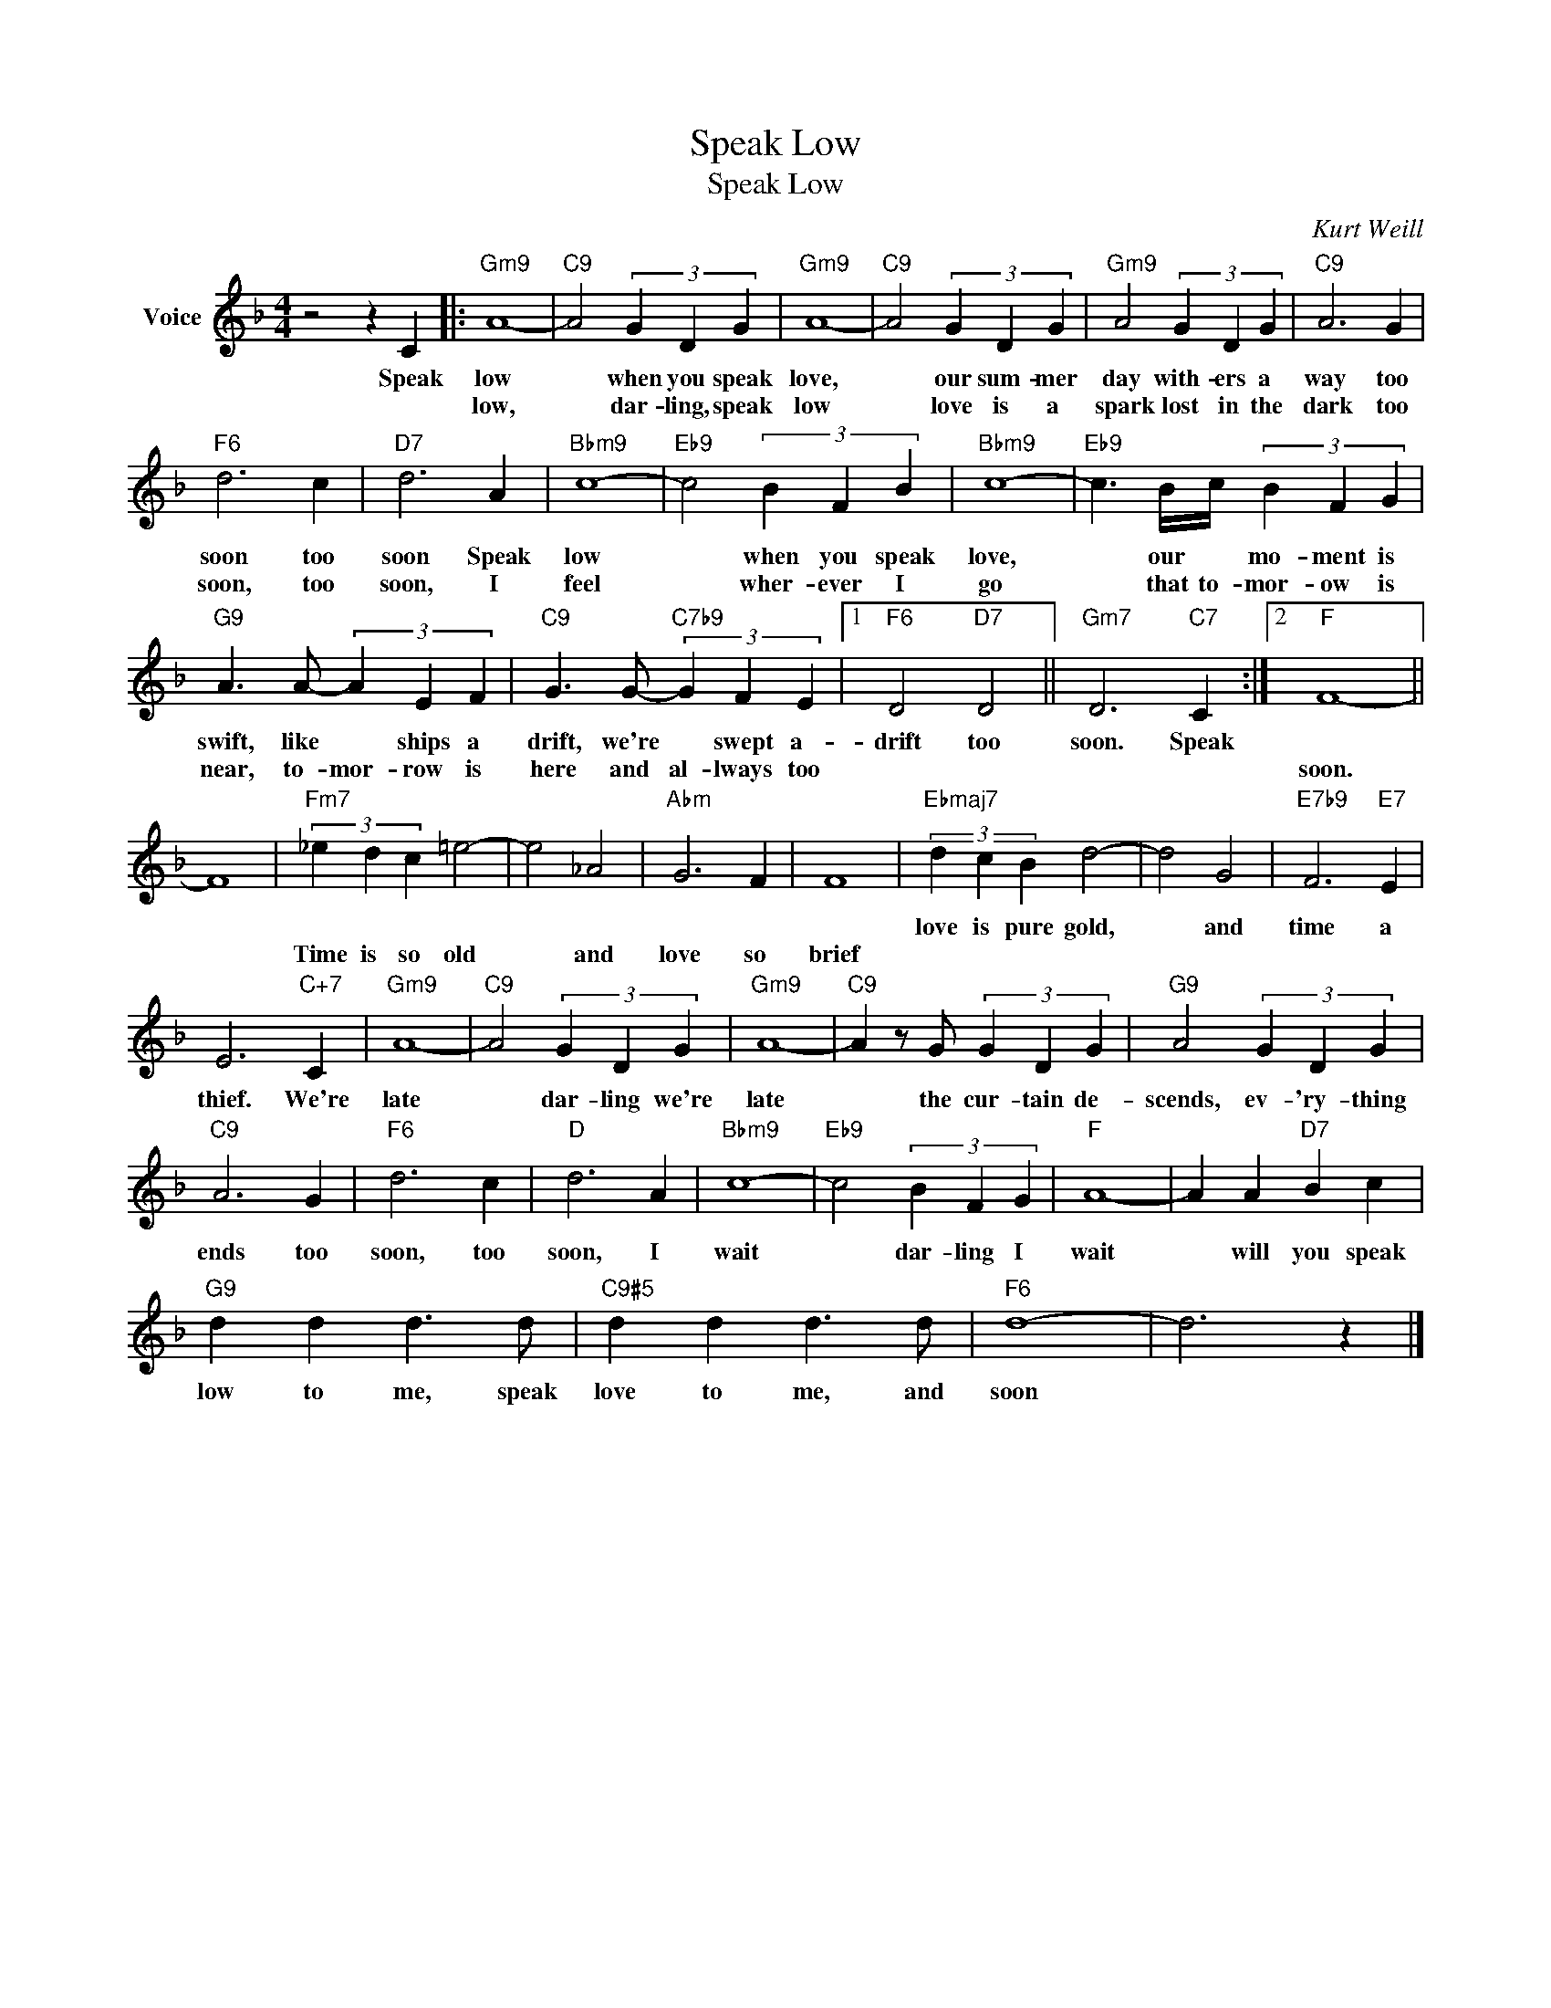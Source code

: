 X:1
T:Speak Low
T:Speak Low
C:Kurt Weill
Z:All Rights Reserved
L:1/4
M:4/4
K:F
V:1 treble nm="Voice"
%%MIDI program 52
V:1
 z2 z C |:"Gm9" A4- |"C9" A2 (3G D G |"Gm9" A4- |"C9" A2 (3G D G |"Gm9" A2 (3G D G |"C9" A3 G | %7
w: Speak|low|* when you speak|love,|* our sum- mer|day with- ers a|way too|
w: |low,|* dar- ling, speak|low|* love is a|spark lost in the|dark too|
"F6" d3 c |"D7" d3 A |"Bbm9" c4- |"Eb9" c2 (3B F B |"Bbm9" c4- |"Eb9" c3/2 B/4c/4 (3B F G | %13
w: soon too|soon Speak|low|* when you speak|love,|* our * mo- ment is|
w: soon, too|soon, I|feel|* wher- ever I|go|* that to- mor- ow is|
"G9" A3/2 A/- (3A E F |"C9" G3/2 G/-"C7b9" (3G F E |1"F6" D2"D7" D2 ||"Gm7" D3"C7" C :|2"F" F4- || %18
w: swift, like * ships a|drift, we're * swept a-|drift too|soon. Speak||
w: near, to- mor- row is|here and al- lways too|||soon.|
 F4 |"Fm7" (3_e d c =e2- | e2 _A2 |"Abm" G3 F | F4 |"Ebmaj7" (3d c B d2- | d2 G2 |"E7b9" F3"E7" E | %26
w: |||||love is pure gold,|* and|time a|
w: |Time is so old|* and|love so|brief||||
 E3"C+7" C |"Gm9" A4- |"C9" A2 (3G D G |"Gm9" A4- |"C9" A z/ G/ (3G D G |"G9" A2 (3G D G | %32
w: thief. We're|late|* dar- ling we're|late|* the cur- tain de-|scends, ev- 'ry- thing|
w: ||||||
"C9" A3 G |"F6" d3 c |"D" d3 A |"Bbm9" c4- |"Eb9" c2 (3B F G |"F" A4- | A A"D7" B c | %39
w: ends too|soon, too|soon, I|wait|* dar- ling I|wait|* will you speak|
w: |||||||
"G9" d d d3/2 d/ |"C9#5" d d d3/2 d/ |"F6" d4- | d3 z |] %43
w: low to me, speak|love to me, and|soon||
w: ||||


